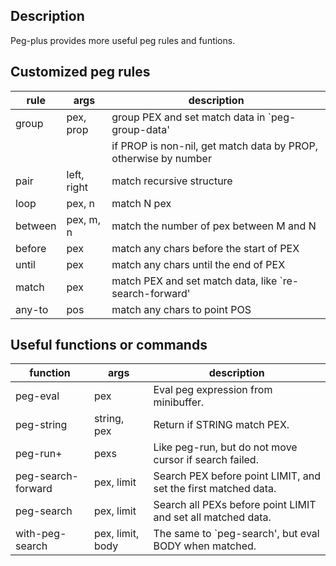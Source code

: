 ** Description
Peg-plus provides more useful peg rules and funtions.

** Customized peg rules

| rule    | args   | description                                                     |
|---------+-------------+-----------------------------------------------------------------|
| group   | pex, prop   | group PEX and set match data in `peg-group-data'                |
|         |             | if PROP is non-nil, get match data by PROP, otherwise by number |
|---------+-------------+-----------------------------------------------------------------|
| pair    | left, right | match recursive structure                                       |
| loop    | pex, n      | match N pex                                                     |
| between | pex, m, n   | match the number of pex between M and N                         |
| before  | pex         | match any chars before the start of PEX                         |
| until   | pex         | match any chars until the end of PEX                            |
| match   | pex         | match PEX and set match data, like `re-search-forward'          |
| any-to  | pos         | match any chars to point POS                                  |

** Useful functions or commands

| function           | args             | description                                                    |
|--------------------+------------------+----------------------------------------------------------------|
| peg-eval           | pex              | Eval peg expression from minibuffer.                           |
| peg-string         | string, pex      | Return if STRING match PEX.                                    |
| peg-run+           | pexs             | Like peg-run, but do not move cursor if search failed.         |
| peg-search-forward | pex, limit       | Search PEX before point LIMIT, and set the first matched data. |
| peg-search         | pex, limit       | Search all PEXs before point LIMIT and set all matched data.   |
| with-peg-search    | pex, limit, body | The same to `peg-search', but eval BODY when matched.          |




